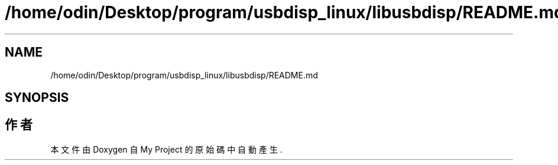 .TH "/home/odin/Desktop/program/usbdisp_linux/libusbdisp/README.md" 3 "2024年11月2日 星期六" "My Project" \" -*- nroff -*-
.ad l
.nh
.SH NAME
/home/odin/Desktop/program/usbdisp_linux/libusbdisp/README.md
.SH SYNOPSIS
.br
.PP
.SH "作者"
.PP 
本文件由Doxygen 自 My Project 的原始碼中自動產生\&.
